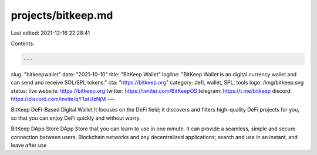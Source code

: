 projects/bitkeep.md
===================

Last edited: 2021-12-16 22:28:41

Contents:

.. code-block:: md

    ---
slug: "bitkeepwallet"
date: "2021-10-10"
title: "BitKeep Wallet"
logline: "BitKeep Wallet is an digital currency wallet and can send and receive SOL/SPL tokens."
cta: "https://bitkeep.org"
category: defi, wallet, SPL, tools
logo: /img/bitkeep.svg
status: live
website: https://bitkeep.org
twitter: https://twitter.com/BitKeepOS
telegram: https://t.me/bitkeep
discord: https://discord.com/invite/qYTatUzNjM
---

BitKeep DeFi-Based Digital Wallet
It focuses on the DeFi field; it discovers and filters high-quality DeFi projects for you, so that you can enjoy DeFi quickly and without worry.

BitKeep DApp Store
DApp Store that you can learn to use in one minute. It can provide a seamless, simple and secure connection between users, Blockchain networks and any decentralized applications; search and use in an instant, and leave after use


